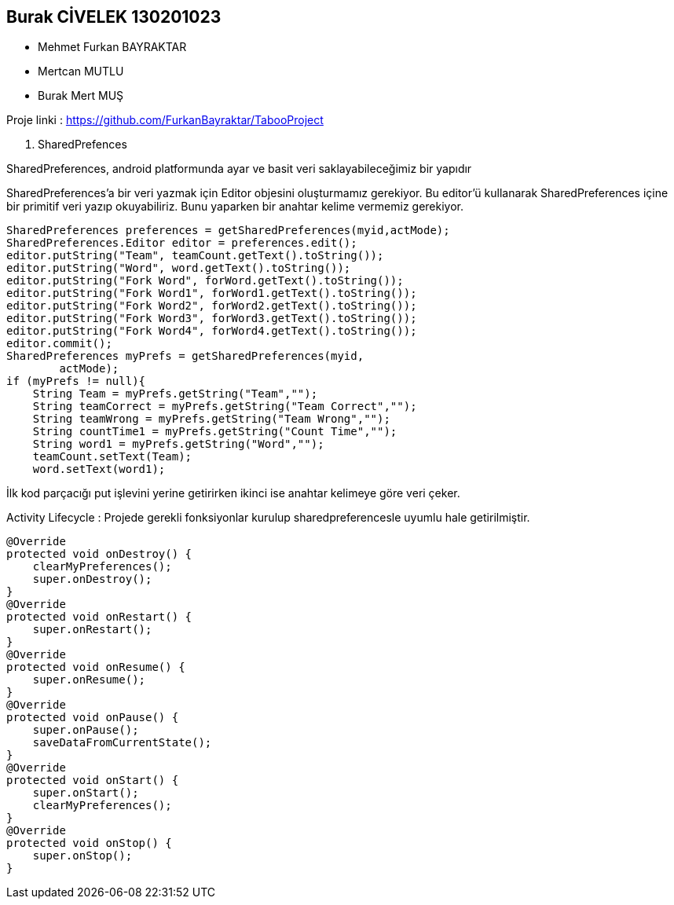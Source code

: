 == Burak CİVELEK 130201023

* Mehmet Furkan BAYRAKTAR
* Mertcan MUTLU
* Burak Mert MUŞ

Proje linki : https://github.com/FurkanBayraktar/TabooProject


1. SharedPrefences

SharedPreferences, android platformunda ayar ve basit veri saklayabileceğimiz bir yapıdır

SharedPreferences’a bir veri yazmak için Editor objesini oluşturmamız gerekiyor. Bu editor’ü kullanarak SharedPreferences içine bir primitif veri yazıp okuyabiliriz. Bunu yaparken bir anahtar kelime vermemiz gerekiyor.
[source,java]
----
SharedPreferences preferences = getSharedPreferences(myid,actMode);
SharedPreferences.Editor editor = preferences.edit();
editor.putString("Team", teamCount.getText().toString());
editor.putString("Word", word.getText().toString());
editor.putString("Fork Word", forWord.getText().toString());
editor.putString("Fork Word1", forWord1.getText().toString());
editor.putString("Fork Word2", forWord2.getText().toString());
editor.putString("Fork Word3", forWord3.getText().toString());
editor.putString("Fork Word4", forWord4.getText().toString());
editor.commit();
SharedPreferences myPrefs = getSharedPreferences(myid,
        actMode);
if (myPrefs != null){
    String Team = myPrefs.getString("Team","");
    String teamCorrect = myPrefs.getString("Team Correct","");
    String teamWrong = myPrefs.getString("Team Wrong","");
    String countTime1 = myPrefs.getString("Count Time","");
    String word1 = myPrefs.getString("Word","");
    teamCount.setText(Team);
    word.setText(word1);
----
İlk kod parçacığı put işlevini yerine getirirken ikinci ise anahtar kelimeye göre veri çeker.

Activity Lifecycle : Projede gerekli fonksiyonlar kurulup sharedpreferencesle uyumlu hale getirilmiştir.

[source,java]
----
@Override
protected void onDestroy() {
    clearMyPreferences();
    super.onDestroy();
}
@Override
protected void onRestart() {
    super.onRestart();
}
@Override
protected void onResume() {
    super.onResume();
}
@Override
protected void onPause() {
    super.onPause();
    saveDataFromCurrentState();
}
@Override
protected void onStart() {
    super.onStart();
    clearMyPreferences();
}
@Override
protected void onStop() {
    super.onStop();
}
----

